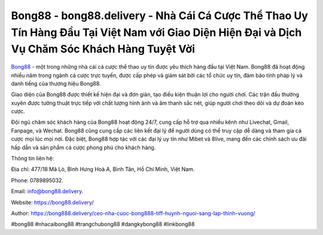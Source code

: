 Bong88 - bong88.delivery - Nhà Cái Cá Cược Thể Thao Uy Tín Hàng Đầu Tại Việt Nam với Giao Diện Hiện Đại và Dịch Vụ Chăm Sóc Khách Hàng Tuyệt Vời
===================================

`Bong88 <https://bong88.delivery/>`_ - một trong những nhà cái cá cược thể thao uy tín được yêu thích hàng đầu tại Việt Nam. Bong88 đã hoạt động nhiều năm trong ngành cá cược trực tuyến, được cấp phép và giám sát bởi các tổ chức uy tín, đảm bảo tính pháp lý và danh tiếng của thương hiệu Bong88.

Giao diện của Bong88 được thiết kế hiện đại và đơn giản, tạo điều kiện thuận lợi cho người chơi. Các trận đấu thường xuyên được tường thuật trực tiếp với chất lượng hình ảnh và âm thanh sắc nét, giúp người chơi theo dõi và dự đoán kèo cược.

Đội ngũ chăm sóc khách hàng của Bong88 hoạt động 24/7, cung cấp hỗ trợ qua nhiều kênh như Livechat, Gmail, Fanpage, và Wechat. Bong88 cũng cung cấp các liên kết đại lý để người dùng có thể truy cập dễ dàng và tham gia cá cược mọi lúc mọi nơi. Đặc biệt, Bong88 hợp tác với các đại lý uy tín như Mibet và 8live, mang đến các chính sách ưu đãi hấp dẫn và sản phẩm cá cược phong phú cho khách hàng.

Thông tin liên hệ: 

Địa chỉ: 477/18 Mã Lò, Bình Hưng Hoà A, Bình Tân, Hồ Chí Minh, Việt Nam. 

Phone: 0789895032. 

Email: info@bong88.delivery. 

Website: https://bong88.delivery/

Author: https://bong888.delivery/ceo-nha-cuoc-bong888-tiff-huynh-nguoi-sang-lap-thinh-vuong/

#bong88 #nhacaibong88 #trangchubong88 #dangkybong88 #linkbong88
